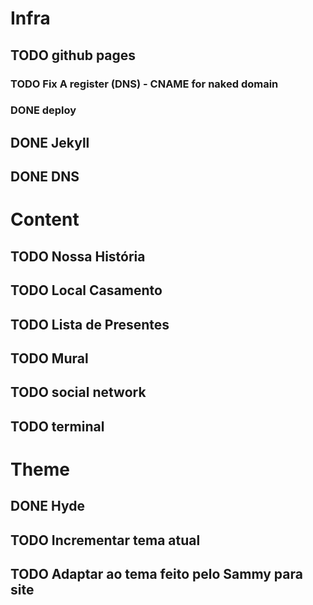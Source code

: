 * Infra
** TODO github pages
*** TODO Fix A register (DNS) - CNAME for naked domain
*** DONE deploy
** DONE Jekyll
** DONE DNS
* Content
** TODO Nossa História
** TODO Local Casamento
** TODO Lista de Presentes
** TODO Mural
** TODO social network
** TODO terminal
* Theme
** DONE Hyde
** TODO Incrementar tema atual
** TODO Adaptar ao tema feito pelo Sammy para site
